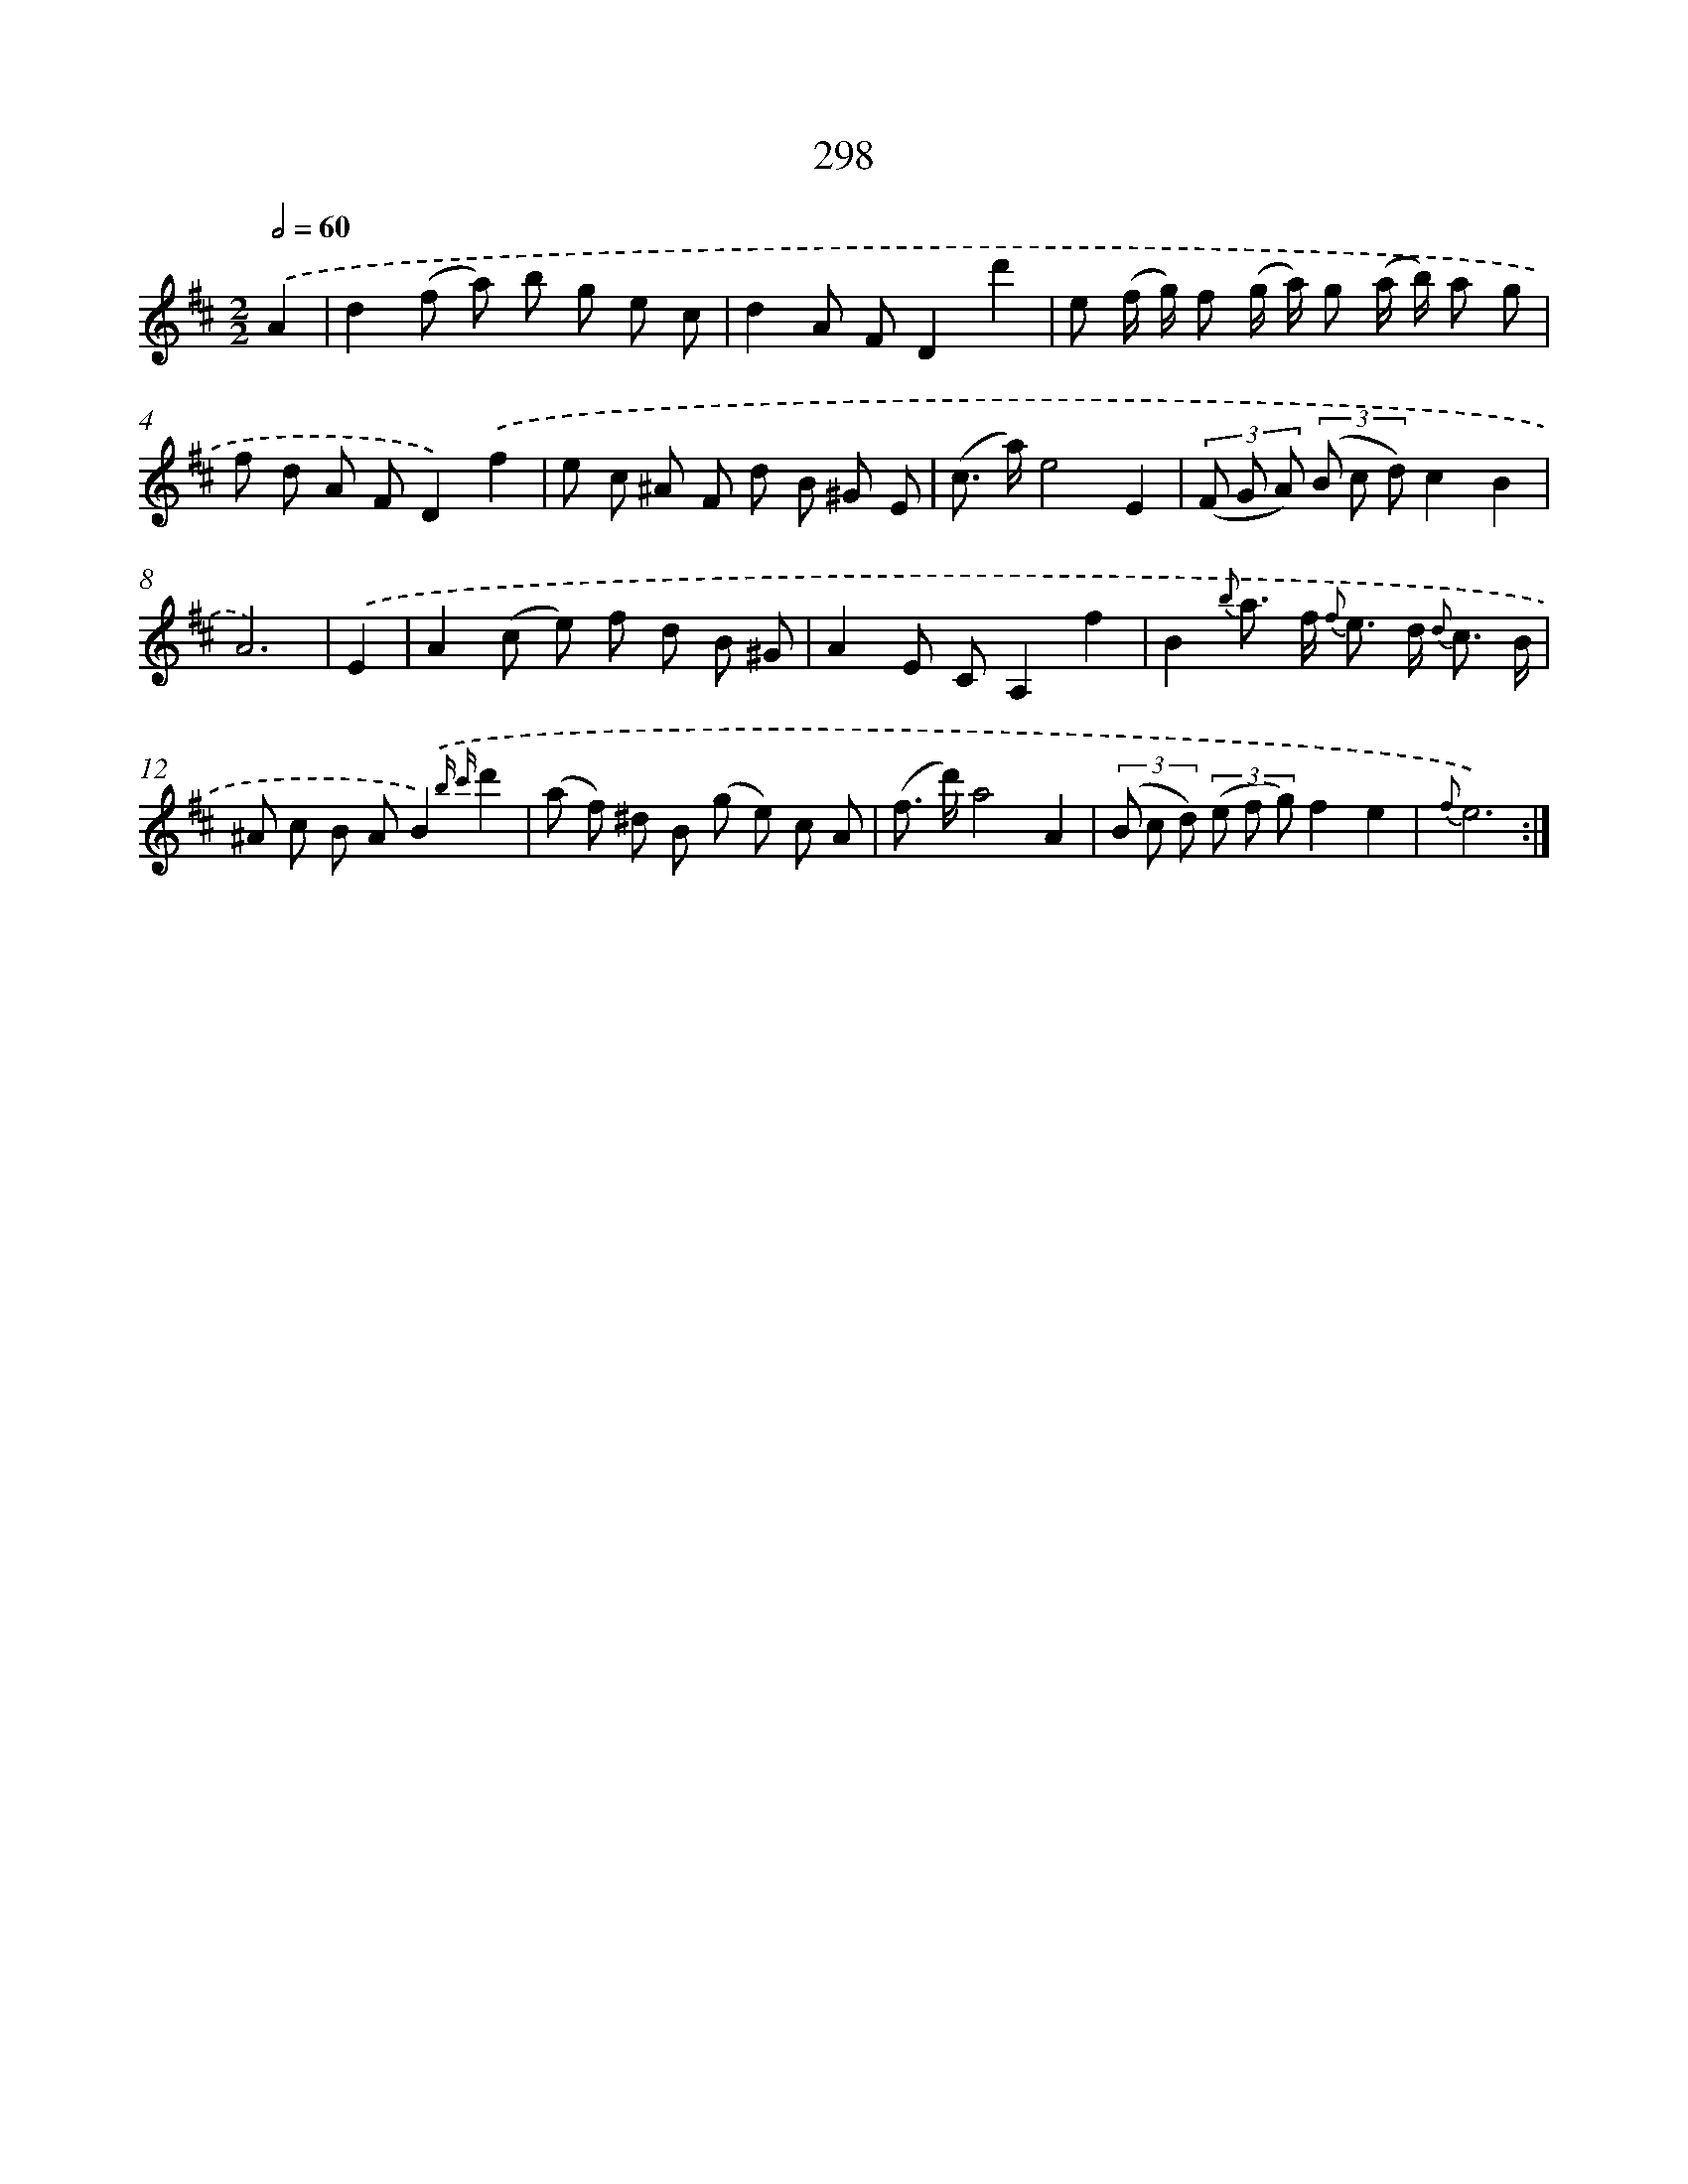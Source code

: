 X: 11618
T: 298
%%abc-version 2.0
%%abcx-abcm2ps-target-version 5.9.1 (29 Sep 2008)
%%abc-creator hum2abc beta
%%abcx-conversion-date 2018/11/01 14:37:17
%%humdrum-veritas 4178132856
%%humdrum-veritas-data 250639906
%%continueall 1
%%barnumbers 0
L: 1/8
M: 2/2
Q: 1/2=60
K: D clef=treble
.('A2 [I:setbarnb 1]|
d2(f a) b g e c |
d2A FD2d'2 |
e (f/ g/) f (g/ a/) g (a/ b/) a g |
f d A FD2).('f2 |
e c ^A F d B ^G E |
(c> a)e4E2 |
(3(F G A) (3(B c d)c2B2 |
A6) |
.('E2 [I:setbarnb 9]|
A2(c e) f d B ^G |
A2E CA,2f2 |
B2{b} a> f {f} e> d {d} c3/ B/ |
^A c B AB2){.('b c'}d'2 |
(a f) ^d B (g e) c A |
(f> d')a4A2 |
(3(B c d) (3(e f g)f2e2 |
{f}e6) :|]
